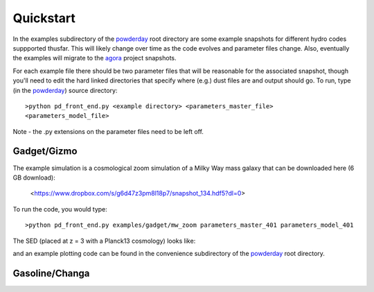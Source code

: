 Quickstart
**********

In the examples subdirectory of the `powderday
<https://bitbucket.org/desika/powderday>`_ root directory are some
example snapshots for different hydro codes suppported thusfar.  This
will likely change over time as the code evolves and parameter files
change.  Also, eventually the examples will migrate to the `agora
<https://sites.google.com/site/santacruzcomparisonproject/>`_ project
snapshots.

For each example file there should be two parameter files that will be
reasonable for the associated snapshot, though you'll need to edit the
hard linked directories that specify where (e.g.) dust files are and
output should go.  To run, type (in the `powderday
<https://bitbucket.org/desika/powderday>`_) source directory::

  >python pd_front_end.py <example directory> <parameters_master_file>
  <parameters_model_file>

Note - the .py extensions on the parameter files need to be left off.



Gadget/Gizmo
============
The example simulation is a cosmological zoom simulation of a Milky Way mass galaxy that can be downloaded here (6 GB download):

 <https://www.dropbox.com/s/g6d47z3pm8l18p7/snapshot_134.hdf5?dl=0>

To run the code, you would type::

  >python pd_front_end.py examples/gadget/mw_zoom parameters_master_401 parameters_model_401

The SED (placed at z = 3 with a Planck13 cosmology) looks like:

.. image:: images/gadget_sed.png
   :align: center

and an example plotting code can be found in the convenience
subdirectory of the `powderday
<https://bitbucket.org/desika/powderday>`_ root directory.

Gasoline/Changa
============
